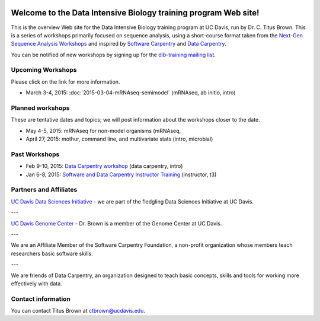 .. labibi documentation master file, created by
   sphinx-quickstart on Sun Nov  4 10:10:29 2012.
   You can adapt this file completely to your liking, but it should at least
   contain the root `toctree` directive.

.. image:: _static/school_college_marks_vetmed.gif
   :target: http://www.vetmed.ucdavis.edu/index.cfm
   :align: right

Welcome to the Data Intensive Biology training program Web site!
================================================================

This is the overview Web site for the Data Intensive Biology training
program at UC Davis, run by Dr. C. Titus Brown.  This is a series of
workshops primarily focused on sequence analysis, using a short-course
format taken from the `Next-Gen Sequence Analysis Workshops
<http://angus.readthedocs.org/>`__ and inspired by `Software Carpentry
<http://software-carpentry.org/>`__ and `Data Carpentry
<http://datacarpentry.org>`__.

You can be notified of new workshops by signing up for the
`dib-training mailing list
<http://lists.idyll.org/listinfo/dib-training>`__.

Upcoming Workshops
------------------

Please click on the link for more information.

* March 3-4, 2015: :doc:`2015-03-04-mRNAseq-semimodel` (mRNAseq, ab initio, intro)

Planned workshops
-----------------

These are tentative dates and topics; we will post information about
the workshops closer to the date.

* May 4-5, 2015: mRNAseq for non-model organisms (mRNAseq, 
* April 27, 2015: mothur, command line, and multivariate stats (intro, microbial)

Past Workshops
--------------

* Feb 9-10, 2015: `Data Carpentry workshop <http://datacarpentry.github.io/2015-02-09-ucdavis/>`__ (data carpentry, intro)
* Jan 6-8, 2015: `Software and Data Carpentry Instructor Training <http://ivory.idyll.org/blog/2014-davis-swc-training.html>`__ (instructor, t3)

Partners and Affiliates
-----------------------

`UC Davis Data Sciences Initiative <http://datascience.ucdavis.edu/>`__ - we
are part of the fledgling Data Sciences Initiative at UC Davis.

---

`UC Davis Genome Center <http://genomecenter.ucdavis.edu/>`__ - Dr. Brown
is a member of the Genome Center at UC Davis.

---

.. image:: _static/software-carpentry-banner.png
   :target: http://software-carpentry.org/


We are an Affiliate Member of the Software Carpentry Foundation, a
non-profit organization whose members teach researchers basic software
skills.

---

.. image:: _static/DC1_logo_small.png
   :target: http://www.datacarpentry.org

We are friends of Data Carpentry, an organization designed to teach
basic concepts, skills and tools for working more effectively with
data.

Contact information
-------------------

You can contact Titus Brown at ctbrown@ucdavis.edu.
